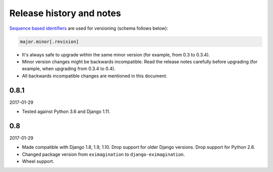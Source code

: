Release history and notes
=========================
`Sequence based identifiers
<http://en.wikipedia.org/wiki/Software_versioning#Sequence-based_identifiers>`_
are used for versioning (schema follows below):

.. code-block:: none

    major.minor[.revision]

- It's always safe to upgrade within the same minor version (for example, from
  0.3 to 0.3.4).
- Minor version changes might be backwards incompatible. Read the
  release notes carefully before upgrading (for example, when upgrading from
  0.3.4 to 0.4).
- All backwards incompatible changes are mentioned in this document.

0.8.1
-----
2017-01-29

- Tested against Python 3.6 and Django 1.11.

0.8
---
2017-01-29

- Made compatible with Django 1.8, 1.9, 1.10. Drop support for older Django
  versions. Drop support for Python 2.6.
- Changed package version from ``eximagination`` to ``django-eximagination``.
- Wheel support.
